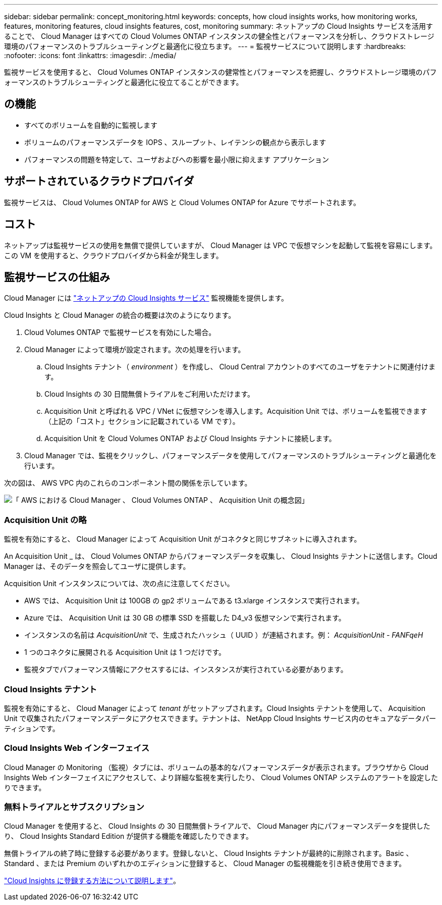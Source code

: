 ---
sidebar: sidebar 
permalink: concept_monitoring.html 
keywords: concepts, how cloud insights works, how monitoring works, features, monitoring features, cloud insights features, cost, monitoring 
summary: ネットアップの Cloud Insights サービスを活用することで、 Cloud Manager はすべての Cloud Volumes ONTAP インスタンスの健全性とパフォーマンスを分析し、クラウドストレージ環境のパフォーマンスのトラブルシューティングと最適化に役立ちます。 
---
= 監視サービスについて説明します
:hardbreaks:
:nofooter: 
:icons: font
:linkattrs: 
:imagesdir: ./media/


[role="lead"]
監視サービスを使用すると、 Cloud Volumes ONTAP インスタンスの健常性とパフォーマンスを把握し、クラウドストレージ環境のパフォーマンスのトラブルシューティングと最適化に役立てることができます。



== の機能

* すべてのボリュームを自動的に監視します
* ボリュームのパフォーマンスデータを IOPS 、スループット、レイテンシの観点から表示します
* パフォーマンスの問題を特定して、ユーザおよびへの影響を最小限に抑えます アプリケーション




== サポートされているクラウドプロバイダ

監視サービスは、 Cloud Volumes ONTAP for AWS と Cloud Volumes ONTAP for Azure でサポートされます。



== コスト

ネットアップは監視サービスの使用を無償で提供していますが、 Cloud Manager は VPC で仮想マシンを起動して監視を容易にします。この VM を使用すると、クラウドプロバイダから料金が発生します。



== 監視サービスの仕組み

Cloud Manager には https://cloud.netapp.com/cloud-insights["ネットアップの Cloud Insights サービス"] 監視機能を提供します。

Cloud Insights と Cloud Manager の統合の概要は次のようになります。

. Cloud Volumes ONTAP で監視サービスを有効にした場合。
. Cloud Manager によって環境が設定されます。次の処理を行います。
+
.. Cloud Insights テナント（ _environment_ ）を作成し、 Cloud Central アカウントのすべてのユーザをテナントに関連付けます。
.. Cloud Insights の 30 日間無償トライアルをご利用いただけます。
.. Acquisition Unit と呼ばれる VPC / VNet に仮想マシンを導入します。Acquisition Unit では、ボリュームを監視できます（上記の「コスト」セクションに記載されている VM です）。
.. Acquisition Unit を Cloud Volumes ONTAP および Cloud Insights テナントに接続します。


. Cloud Manager では、監視をクリックし、パフォーマンスデータを使用してパフォーマンスのトラブルシューティングと最適化を行います。


次の図は、 AWS VPC 内のこれらのコンポーネント間の関係を示しています。

image:diagram_cloud_insights.png["「 AWS における Cloud Manager 、 Cloud Volumes ONTAP 、 Acquisition Unit の概念図」"]



=== Acquisition Unit の略

監視を有効にすると、 Cloud Manager によって Acquisition Unit がコネクタと同じサブネットに導入されます。

An Acquisition Unit _ は、 Cloud Volumes ONTAP からパフォーマンスデータを収集し、 Cloud Insights テナントに送信します。Cloud Manager は、そのデータを照会してユーザに提供します。

Acquisition Unit インスタンスについては、次の点に注意してください。

* AWS では、 Acquisition Unit は 100GB の gp2 ボリュームである t3.xlarge インスタンスで実行されます。
* Azure では、 Acquisition Unit は 30 GB の標準 SSD を搭載した D4_v3 仮想マシンで実行されます。
* インスタンスの名前は _AcquisitionUnit_ で、生成されたハッシュ（ UUID ）が連結されます。例： _AcquisitionUnit - FANFqeH_
* 1 つのコネクタに展開される Acquisition Unit は 1 つだけです。
* 監視タブでパフォーマンス情報にアクセスするには、インスタンスが実行されている必要があります。




=== Cloud Insights テナント

監視を有効にすると、 Cloud Manager によって _tenant_ がセットアップされます。Cloud Insights テナントを使用して、 Acquisition Unit で収集されたパフォーマンスデータにアクセスできます。テナントは、 NetApp Cloud Insights サービス内のセキュアなデータパーティションです。



=== Cloud Insights Web インターフェイス

Cloud Manager の Monitoring （監視）タブには、ボリュームの基本的なパフォーマンスデータが表示されます。ブラウザから Cloud Insights Web インターフェイスにアクセスして、より詳細な監視を実行したり、 Cloud Volumes ONTAP システムのアラートを設定したりできます。



=== 無料トライアルとサブスクリプション

Cloud Manager を使用すると、 Cloud Insights の 30 日間無償トライアルで、 Cloud Manager 内にパフォーマンスデータを提供したり、 Cloud Insights Standard Edition が提供する機能を確認したりできます。

無償トライアルの終了時に登録する必要があります。登録しないと、 Cloud Insights テナントが最終的に削除されます。Basic 、 Standard 、または Premium のいずれかのエディションに登録すると、 Cloud Manager の監視機能を引き続き使用できます。

https://docs.netapp.com/us-en/cloudinsights/concept_subscribing_to_cloud_insights.html["Cloud Insights に登録する方法について説明します"^]。
